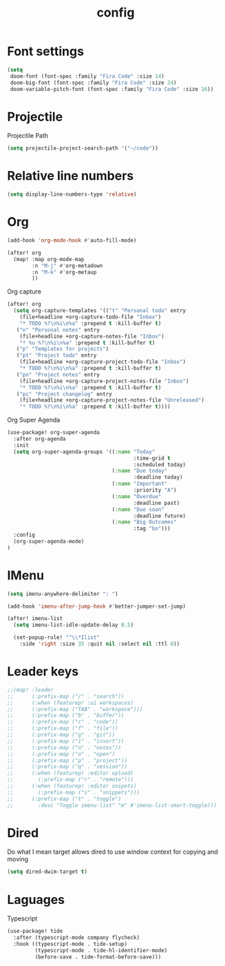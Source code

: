 #+TITLE: config

* Font settings
#+BEGIN_SRC emacs-lisp
(setq
 doom-font (font-spec :family "Fira Code" :size 14)
 doom-big-font (font-spec :family "Fira Code" :size 24)
 doom-variable-pitch-font (font-spec :family "Fira Code" :size 16))
#+END_SRC

* Projectile
Projectile Path
#+BEGIN_SRC emacs-lisp
(setq projectile-project-search-path '("~/code"))
#+END_SRC

* Relative line numbers
#+BEGIN_SRC emacs-lisp
(setq display-line-numbers-type 'relative)
#+END_SRC

* Org
#+BEGIN_SRC emacs-lisp
(add-hook 'org-mode-hook #'auto-fill-mode)
#+END_SRC

#+BEGIN_SRC emacs-lisp
(after! org
  (map! :map org-mode-map
        :n "M-j" #'org-metadown
        :n "M-k" #'org-metaup
        ))
#+END_SRC

Org capture
#+BEGIN_SRC emacs-lisp
(after! org
  (setq org-capture-templates '(("t" "Personal todo" entry
    (file+headline +org-capture-todo-file "Inbox")
    "* TODO %?\n%i\n%a" :prepend t :kill-buffer t)
   ("n" "Personal notes" entry
    (file+headline +org-capture-notes-file "Inbox")
    "* %u %?\n%i\n%a" :prepend t :kill-buffer t)
   ("p" "Templates for projects")
   ("pt" "Project todo" entry
    (file+headline +org-capture-project-todo-file "Inbox")
    "* TODO %?\n%i\n%a" :prepend t :kill-buffer t)
   ("pn" "Project notes" entry
    (file+headline +org-capture-project-notes-file "Inbox")
    "* TODO %?\n%i\n%a" :prepend t :kill-buffer t)
   ("pc" "Project changelog" entry
    (file+headline +org-capture-project-notes-file "Unreleased")
    "* TODO %?\n%i\n%a" :prepend t :kill-buffer t))))
#+END_SRC

Org Super Agenda
#+BEGIN_SRC emacs-lisp
(use-package! org-super-agenda
  :after org-agenda
  :init
  (setq org-super-agenda-groups '((:name "Today"
                                         :time-grid t
                                         :scheduled today)
                                  (:name "Due today"
                                         :deadline today)
                                  (:name "Important"
                                         :priority "A")
                                  (:name "Overdue"
                                         :deadline past)
                                  (:name "Due soon"
                                         :deadline future)
                                  (:name "Big Outcomes"
                                         :tag "bo")))
  :config
  (org-super-agenda-mode)
)
#+END_SRC
* IMenu
#+BEGIN_SRC emacs-lisp
(setq imenu-anywhere-delimiter ": ")

(add-hook 'imenu-after-jump-hook #'better-jumper-set-jump)

(after! imenu-list
  (setq imenu-list-idle-update-delay 0.5)

  (set-popup-rule! "^\\*Ilist"
    :side 'right :size 35 :quit nil :select nil :ttl 0))
#+END_SRC
* Leader keys
#+BEGIN_SRC emacs-lisp
;;(map! :leader
;;      (:prefix-map ("/" . "search"))
;;      (:when (featurep! :ui workspaces)
;;      (:prefix-map ("TAB" . "workspace")))
;;      (:prefix-map ("b" . "buffer"))
;;      (:prefix-map ("c" . "code"))
;;      (:prefix-map ("f" . "file"))
;;      (:prefix-map ("g" . "git"))
;;      (:prefix-map ("i" . "insert"))
;;      (:prefix-map ("n" . "notes"))
;;      (:prefix-map ("o" . "open")
;;      (:prefix-map ("p" . "project"))
;;      (:prefix-map ("q" . "session"))
;;      (:when (featurep! :editor upload)
;;        (:prefix-map ("r" . "remote")))
;;      (:when (featurep! :editor snipets)
;;        (:prefix-map ("s" . "snippets")))
;;      (:prefix-map ("t" . "toggle")
;;        :desc "Toggle imenu-list" "m" #'imenu-list-smart-toggle)))
#+END_SRC
* Dired
Do what I mean target allows dired to use window context for copying and moving
#+BEGIN_SRC emacs-lisp
(setq dired-dwim-target t)
#+END_SRC
* Laguages
Typescript
#+BEGIN_SRC emacs-lisp
(use-package! tide
  :after (typescript-mode company flycheck)
  :hook ((typescript-mode . tide-setup)
         (typescript-mode . tide-hl-identifier-mode)
         (before-save . tide-format-before-save)))
#+END_SRC
